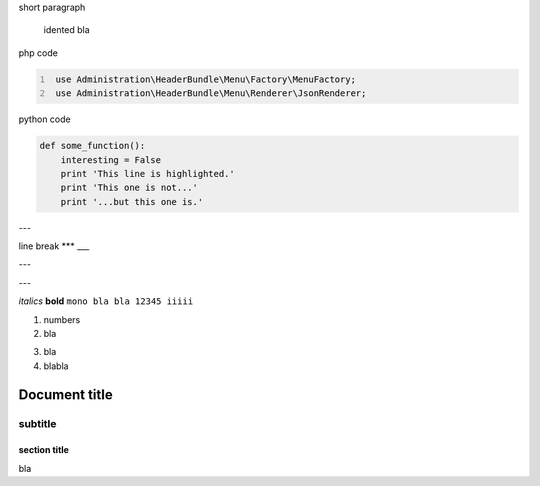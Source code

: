 short paragraph

    idented
    bla


php code

.. code:: PHP
   :number-lines:

    use Administration\HeaderBundle\Menu\Factory\MenuFactory;
    use Administration\HeaderBundle\Menu\Renderer\JsonRenderer;
	
python code
	
.. code:: Python

   def some_function():
       interesting = False
       print 'This line is highlighted.'
       print 'This one is not...'
       print '...but this one is.'
       

---

line break
***
___

---

---

*italics*
**bold**
``mono bla bla 12345 iiiii``

1. numbers
2. bla

3) bla
4) blabla

============
Document title
============

--------
subtitle
--------

section title
=============

bla